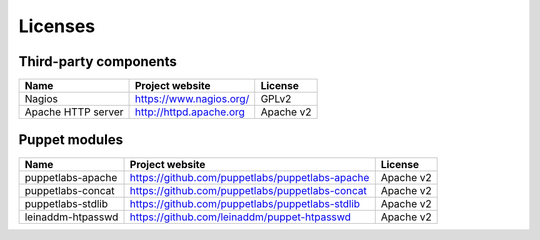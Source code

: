 .. _licenses:

Licenses
--------

Third-party components
++++++++++++++++++++++

+--------------------+-------------------------+-----------+
| Name               | Project website         | License   |
+====================+=========================+===========+
| Nagios             | https://www.nagios.org/ | GPLv2     |
+--------------------+-------------------------+-----------+
| Apache HTTP server | http://httpd.apache.org | Apache v2 |
+--------------------+-------------------------+-----------+

Puppet modules
++++++++++++++

+------------------+-------------------------------------------------+-----------+
| Name             | Project website                                 | License   |
+==================+=================================================+===========+
| puppetlabs-apache| https://github.com/puppetlabs/puppetlabs-apache | Apache v2 |
+------------------+-------------------------------------------------+-----------+
| puppetlabs-concat| https://github.com/puppetlabs/puppetlabs-concat | Apache v2 |
+------------------+-------------------------------------------------+-----------+
| puppetlabs-stdlib| https://github.com/puppetlabs/puppetlabs-stdlib | Apache v2 |
+------------------+-------------------------------------------------+-----------+
| leinaddm-htpasswd| https://github.com/leinaddm/puppet-htpasswd     | Apache v2 |
+------------------+-------------------------------------------------+-----------+
